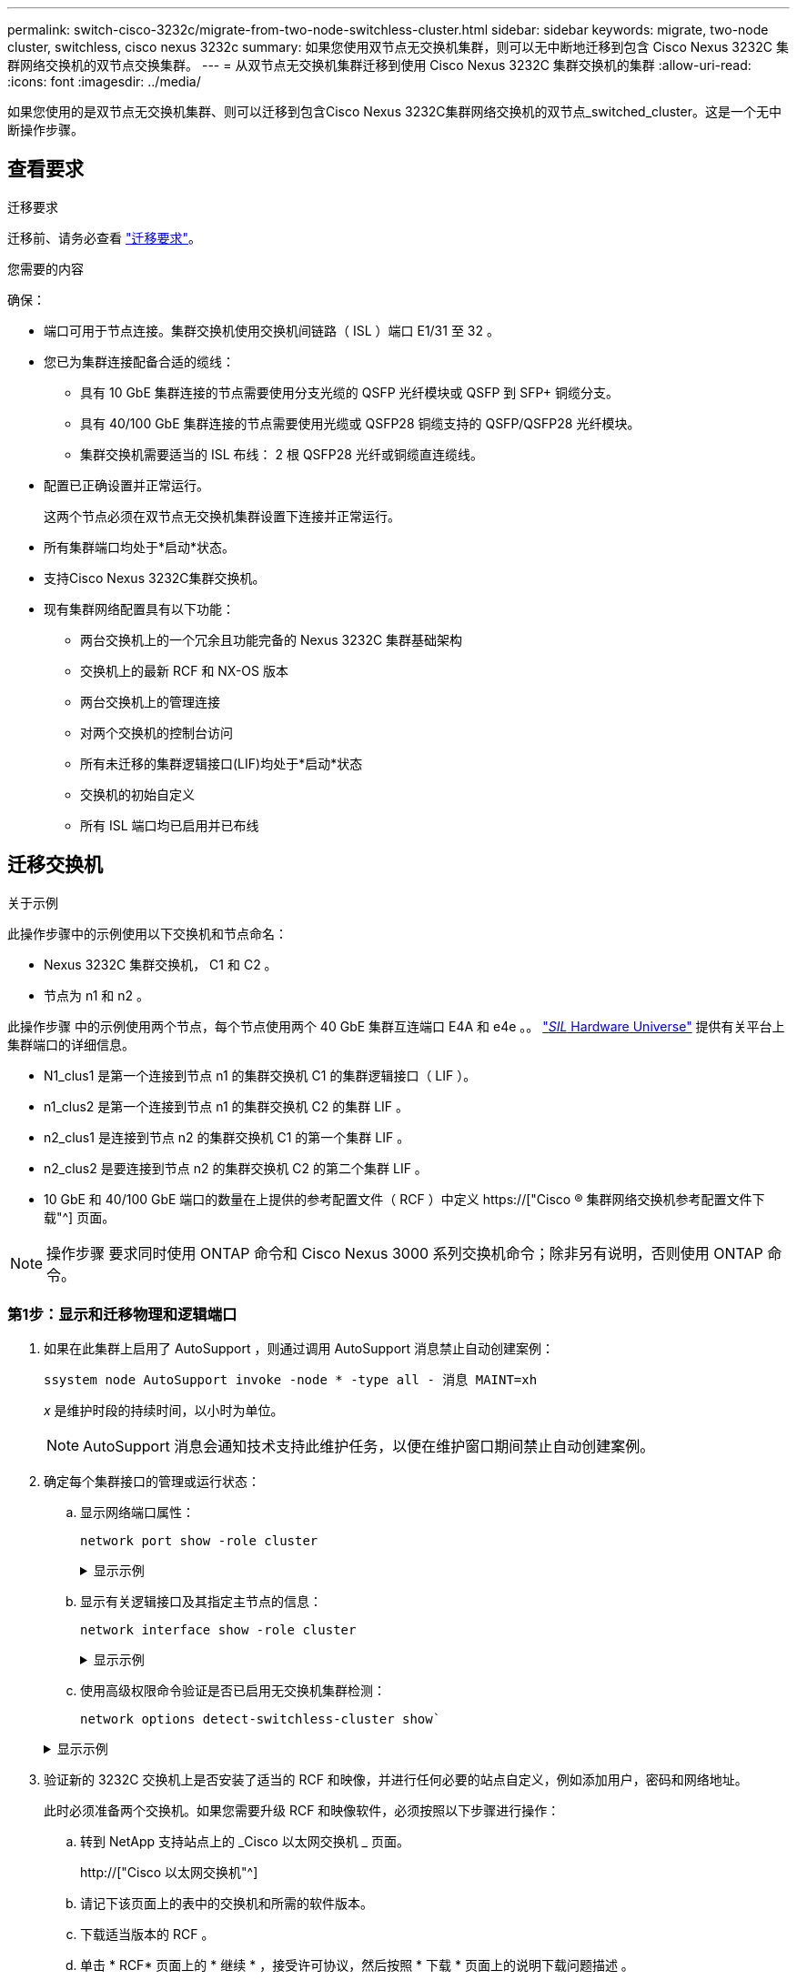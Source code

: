 ---
permalink: switch-cisco-3232c/migrate-from-two-node-switchless-cluster.html 
sidebar: sidebar 
keywords: migrate, two-node cluster, switchless, cisco nexus 3232c 
summary: 如果您使用双节点无交换机集群，则可以无中断地迁移到包含 Cisco Nexus 3232C 集群网络交换机的双节点交换集群。 
---
= 从双节点无交换机集群迁移到使用 Cisco Nexus 3232C 集群交换机的集群
:allow-uri-read: 
:icons: font
:imagesdir: ../media/


[role="lead"]
如果您使用的是双节点无交换机集群、则可以迁移到包含Cisco Nexus 3232C集群网络交换机的双节点_switched_cluster。这是一个无中断操作步骤。



== 查看要求

.迁移要求
迁移前、请务必查看 link:migrate-requirements-3232c.html["迁移要求"]。

.您需要的内容
确保：

* 端口可用于节点连接。集群交换机使用交换机间链路（ ISL ）端口 E1/31 至 32 。
* 您已为集群连接配备合适的缆线：
+
** 具有 10 GbE 集群连接的节点需要使用分支光缆的 QSFP 光纤模块或 QSFP 到 SFP+ 铜缆分支。
** 具有 40/100 GbE 集群连接的节点需要使用光缆或 QSFP28 铜缆支持的 QSFP/QSFP28 光纤模块。
** 集群交换机需要适当的 ISL 布线： 2 根 QSFP28 光纤或铜缆直连缆线。


* 配置已正确设置并正常运行。
+
这两个节点必须在双节点无交换机集群设置下连接并正常运行。

* 所有集群端口均处于*启动*状态。
* 支持Cisco Nexus 3232C集群交换机。
* 现有集群网络配置具有以下功能：
+
** 两台交换机上的一个冗余且功能完备的 Nexus 3232C 集群基础架构
** 交换机上的最新 RCF 和 NX-OS 版本
** 两台交换机上的管理连接
** 对两个交换机的控制台访问
** 所有未迁移的集群逻辑接口(LIF)均处于*启动*状态
** 交换机的初始自定义
** 所有 ISL 端口均已启用并已布线






== 迁移交换机

.关于示例
此操作步骤中的示例使用以下交换机和节点命名：

* Nexus 3232C 集群交换机， C1 和 C2 。
* 节点为 n1 和 n2 。


此操作步骤 中的示例使用两个节点，每个节点使用两个 40 GbE 集群互连端口 E4A 和 e4e 。。 link:https://hwu.netapp.com/["_SIL_ Hardware Universe"^] 提供有关平台上集群端口的详细信息。

* N1_clus1 是第一个连接到节点 n1 的集群交换机 C1 的集群逻辑接口（ LIF ）。
* n1_clus2 是第一个连接到节点 n1 的集群交换机 C2 的集群 LIF 。
* n2_clus1 是连接到节点 n2 的集群交换机 C1 的第一个集群 LIF 。
* n2_clus2 是要连接到节点 n2 的集群交换机 C2 的第二个集群 LIF 。
* 10 GbE 和 40/100 GbE 端口的数量在上提供的参考配置文件（ RCF ）中定义 https://["Cisco ® 集群网络交换机参考配置文件下载"^] 页面。


[NOTE]
====
操作步骤 要求同时使用 ONTAP 命令和 Cisco Nexus 3000 系列交换机命令；除非另有说明，否则使用 ONTAP 命令。

====


=== 第1步：显示和迁移物理和逻辑端口

. 如果在此集群上启用了 AutoSupport ，则通过调用 AutoSupport 消息禁止自动创建案例：
+
`ssystem node AutoSupport invoke -node * -type all - 消息 MAINT=xh`

+
_x_ 是维护时段的持续时间，以小时为单位。

+
[NOTE]
====
AutoSupport 消息会通知技术支持此维护任务，以便在维护窗口期间禁止自动创建案例。

====
. 确定每个集群接口的管理或运行状态：
+
.. 显示网络端口属性：
+
`network port show -role cluster`

+
.显示示例
[%collapsible]
====
[listing]
----
cluster::*> network port show –role cluster
  (network port show)
Node: n1
                                                                       Ignore
                                                  Speed(Mbps) Health   Health
Port      IPspace      Broadcast Domain Link MTU  Admin/Oper  Status   Status
--------- ------------ ---------------- ---- ---- ----------- -------- -----
e4a       Cluster      Cluster          up   9000 auto/40000  -
e4e       Cluster      Cluster          up   9000 auto/40000  -        -
Node: n2
                                                                       Ignore
                                                  Speed(Mbps) Health   Health
Port      IPspace      Broadcast Domain Link MTU  Admin/Oper  Status   Status
--------- ------------ ---------------- ---- ---- ----------- -------- -----
e4a       Cluster      Cluster          up   9000 auto/40000  -
e4e       Cluster      Cluster          up   9000 auto/40000  -
4 entries were displayed.
----
====
.. 显示有关逻辑接口及其指定主节点的信息：
+
`network interface show -role cluster`

+
.显示示例
[%collapsible]
====
[listing]
----
cluster::*> network interface show -role cluster
 (network interface show)
            Logical    Status     Network            Current       Current Is
Vserver     Interface  Admin/Oper Address/Mask       Node          Port    Home
----------- ---------- ---------- ------------------ ------------- ------- ---
Cluster
            n1_clus1   up/up      10.10.0.1/24       n1            e4a     true
            n1_clus2   up/up      10.10.0.2/24       n1            e4e     true
            n2_clus1   up/up      10.10.0.3/24       n2            e4a     true
            n2_clus2   up/up      10.10.0.4/24       n2            e4e     true

4 entries were displayed.
----
====
.. 使用高级权限命令验证是否已启用无交换机集群检测：
+
`network options detect-switchless-cluster show``

+
.显示示例
[%collapsible]
====
以下示例中的输出显示已启用无交换机集群检测：

[listing]
----
cluster::*> network options detect-switchless-cluster show
Enable Switchless Cluster Detection: true
----
====


. 验证新的 3232C 交换机上是否安装了适当的 RCF 和映像，并进行任何必要的站点自定义，例如添加用户，密码和网络地址。
+
此时必须准备两个交换机。如果您需要升级 RCF 和映像软件，必须按照以下步骤进行操作：

+
.. 转到 NetApp 支持站点上的 _Cisco 以太网交换机 _ 页面。
+
http://["Cisco 以太网交换机"^]

.. 请记下该页面上的表中的交换机和所需的软件版本。
.. 下载适当版本的 RCF 。
.. 单击 * RCF* 页面上的 * 继续 * ，接受许可协议，然后按照 * 下载 * 页面上的说明下载问题描述 。
.. 下载相应版本的映像软件。
+
https://["Cisco 集群和管理网络交换机参考配置文件下载页面"^]



. 单击 * RCF* 页面上的 * 继续 * ，接受许可协议，然后按照 * 下载 * 页面上的说明下载问题描述 。
. 在 Nexus 3232C 交换机 C1 和 C2 上，禁用所有面向节点的端口 C1 和 C2 ，但不要禁用 ISL 端口 E1/31 - 32 。
+
有关 Cisco 命令的详细信息，请参见中列出的指南 https://["Cisco Nexus 3000 系列 NX-OS 命令参考"^]。

+
.显示示例
[%collapsible]
====
以下示例显示了在 Nexus 3232C 集群交换机 C1 和 C2 上使用 RCF `NX3232_RCF_v1.0_24p10g_24p100g.txt` 中支持的配置禁用端口 1 到 30 ：

[listing]
----
C1# copy running-config startup-config
[########################################] 100% Copy complete.
C1# configure
C1(config)# int e1/1/1-4,e1/2/1-4,e1/3/1-4,e1/4/1-4,e1/5/1-4,e1/6/1-4,e1/7-30
C1(config-if-range)# shutdown
C1(config-if-range)# exit
C1(config)# exit
C2# copy running-config startup-config
[########################################] 100% Copy complete.
C2# configure
C2(config)# int e1/1/1-4,e1/2/1-4,e1/3/1-4,e1/4/1-4,e1/5/1-4,e1/6/1-4,e1/7-30
C2(config-if-range)# shutdown
C2(config-if-range)# exit
C2(config)# exit
----
====
. 使用支持的布线将 C1 上的端口 1/31 和 1/32 连接到 C2 上的相同端口。
. 验证 C1 和 C2 上的 ISL 端口是否正常运行：
+
`s如何执行端口通道摘要`

+
有关 Cisco 命令的详细信息，请参见中列出的指南 https://["Cisco Nexus 3000 系列 NX-OS 命令参考"^]。

+
.显示示例
[%collapsible]
====
以下示例显示了 Cisco `s如何使用 port-channel summary` 命令来验证 C1 和 C2 上的 ISL 端口是否正常运行：

[listing]
----
C1# show port-channel summary
Flags: D - Down         P - Up in port-channel (members)
       I - Individual   H - Hot-standby (LACP only)        s - Suspended    r - Module-removed
       S - Switched     R - Routed
       U - Up (port-channel)
       M - Not in use. Min-links not met
--------------------------------------------------------------------------------
      Port-
Group Channel      Type   Protocol  Member Ports
-------------------------------------------------------------------------------
1     Po1(SU)      Eth    LACP      Eth1/31(P)   Eth1/32(P)

C2# show port-channel summary
Flags: D - Down         P - Up in port-channel (members)
       I - Individual   H - Hot-standby (LACP only)        s - Suspended    r - Module-removed
       S - Switched     R - Routed
       U - Up (port-channel)
       M - Not in use. Min-links not met
--------------------------------------------------------------------------------

Group Port-        Type   Protocol  Member Ports
      Channel
--------------------------------------------------------------------------------
1     Po1(SU)      Eth    LACP      Eth1/31(P)   Eth1/32(P)
----
====
. 显示交换机上相邻设备的列表。
+
有关 Cisco 命令的详细信息，请参见中列出的指南 https://["Cisco Nexus 3000 系列 NX-OS 命令参考"^]。

+
.显示示例
[%collapsible]
====
以下示例显示了 Cisco 命令 `s如何使用 cdp neighbors` 显示交换机上的相邻设备：

[listing]
----
C1# show cdp neighbors
Capability Codes: R - Router, T - Trans-Bridge, B - Source-Route-Bridge
                  S - Switch, H - Host, I - IGMP, r - Repeater,
                  V - VoIP-Phone, D - Remotely-Managed-Device,                   s - Supports-STP-Dispute
Device-ID          Local Intrfce  Hldtme Capability  Platform      Port ID
C2                 Eth1/31        174    R S I s     N3K-C3232C  Eth1/31
C2                 Eth1/32        174    R S I s     N3K-C3232C  Eth1/32
Total entries displayed: 2
C2# show cdp neighbors
Capability Codes: R - Router, T - Trans-Bridge, B - Source-Route-Bridge
                  S - Switch, H - Host, I - IGMP, r - Repeater,
                  V - VoIP-Phone, D - Remotely-Managed-Device,                   s - Supports-STP-Dispute
Device-ID          Local Intrfce  Hldtme Capability  Platform      Port ID
C1                 Eth1/31        178    R S I s     N3K-C3232C  Eth1/31
C1                 Eth1/32        178    R S I s     N3K-C3232C  Eth1/32
Total entries displayed: 2
----
====
. 显示每个节点上的集群端口连接：
+
`network device-discovery show`

+
.显示示例
[%collapsible]
====
以下示例显示了为双节点无交换机集群配置显示的集群端口连接：

[listing]
----
cluster::*> network device-discovery show
            Local  Discovered
Node        Port   Device              Interface        Platform
----------- ------ ------------------- ---------------- ----------------
n1         /cdp
            e4a    n2                  e4a              FAS9000
            e4e    n2                  e4e              FAS9000
n2         /cdp
            e4a    n1                  e4a              FAS9000
            e4e    n1                  e4e              FAS9000
----
====
. 将 n1_clus1 和 n2_clus1 LIF 迁移到其目标节点的物理端口：
+
`network interface migrate -vserver cluster -lif _lif-name_ source-node _source-node-name_ -destination-port _destination-port-name_`

+
.显示示例
[%collapsible]
====
您必须对每个本地节点执行命令，如以下示例所示：

[listing]
----
cluster::*> network interface migrate -vserver cluster -lif n1_clus1 -source-node n1
–destination-node n1 -destination-port e4e
cluster::*> network interface migrate -vserver cluster -lif n2_clus1 -source-node n2
–destination-node n2 -destination-port e4e
----
====




=== 第2步：关闭重新分配的LIF并断开缆线

. 验证集群接口是否已成功迁移：
+
`network interface show -role cluster`

+
.显示示例
[%collapsible]
====
以下示例显示了 n1_clus1 的 "Is Home" 状态，而 n2_clus1 LIF 在迁移完成后变为 "false" ：

[listing]
----
cluster::*> network interface show -role cluster
 (network interface show)
            Logical    Status     Network            Current       Current Is
Vserver     Interface  Admin/Oper Address/Mask       Node          Port    Home
----------- ---------- ---------- ------------------ ------------- ------- ----
Cluster
            n1_clus1   up/up      10.10.0.1/24       n1            e4e     false
            n1_clus2   up/up      10.10.0.2/24       n1            e4e     true
            n2_clus1   up/up      10.10.0.3/24       n2            e4e     false
            n2_clus2   up/up      10.10.0.4/24       n2            e4e     true
 4 entries were displayed.
----
====
. 关闭在步骤 9 中迁移的 n1_clus1 和 n2_clus1 LIF 的集群端口：
+
`network port modify -node _node-name_ -port _port-name_ -up-admin false`

+
.显示示例
[%collapsible]
====
您必须对每个端口执行命令，如以下示例所示：

[listing]
----
cluster::*> network port modify -node n1 -port e4a -up-admin false
cluster::*> network port modify -node n2 -port e4a -up-admin false
----
====
. 对远程集群接口执行 Ping 操作并执行 RPC 服务器检查：
+
`cluster ping-cluster -node _node-name_`

+
.显示示例
[%collapsible]
====
以下示例显示了正在对节点 n1 执行 Ping 操作，之后会指示 RPC 状态：

[listing]
----
cluster::*> cluster ping-cluster -node n1

Host is n1 Getting addresses from network interface table...
Cluster n1_clus1 n1        e4a    10.10.0.1
Cluster n1_clus2 n1        e4e    10.10.0.2
Cluster n2_clus1 n2        e4a    10.10.0.3
Cluster n2_clus2 n2        e4e    10.10.0.4
Local = 10.10.0.1 10.10.0.2
Remote = 10.10.0.3 10.10.0.4
Cluster Vserver Id = 4294967293 Ping status:
....
Basic connectivity succeeds on 4 path(s)
Basic connectivity fails on 0 path(s) ................
Detected 9000 byte MTU on 32 path(s):
    Local 10.10.0.1 to Remote 10.10.0.3
    Local 10.10.0.1 to Remote 10.10.0.4
    Local 10.10.0.2 to Remote 10.10.0.3
    Local 10.10.0.2 to Remote 10.10.0.4
Larger than PMTU communication succeeds on 4 path(s) RPC status:
1 paths up, 0 paths down (tcp check)
1 paths up, 0 paths down (ucp check)
----
====
. 断开节点 n1 上 E4A 的缆线。
+
您可以参考正在运行的配置，并使用 Nexus 3232C 交换机支持的布线方式将交换机 C1 上的第一个 40 GbE 端口（本示例中的端口 1/7 ）连接到 n1 上的 E4A 。





=== 第3步：启用集群端口

. 断开节点 n2 上 E4A 的缆线。
+
您可以参考运行配置，并使用支持的布线方式将 E4A 连接到 C1 端口 1/8 上的下一个可用 40 GbE 端口。

. 启用 C1 上面向节点的所有端口。
+
有关 Cisco 命令的详细信息，请参见中列出的指南 https://["Cisco Nexus 3000 系列 NX-OS 命令参考"^]。

+
.显示示例
[%collapsible]
====
以下示例显示了使用 RCF `NX3232_RCF_v1.0_24p10g_26p100g.txt` 中支持的配置在 Nexus 3232C 集群交换机 C1 和 C2 上启用端口 1 到 30 ：

[listing]
----
C1# configure
C1(config)# int e1/1/1-4,e1/2/1-4,e1/3/1-4,e1/4/1-4,e1/5/1-4,e1/6/1-4,e1/7-30
C1(config-if-range)# no shutdown
C1(config-if-range)# exit
C1(config)# exit
----
====
. 在每个节点上启用第一个集群端口 E4A ：
+
`network port modify -node _node-name_ -port _port-name_ -up-admin true`

+
.显示示例
[%collapsible]
====
[listing]
----
cluster::*> network port modify -node n1 -port e4a -up-admin true
cluster::*> network port modify -node n2 -port e4a -up-admin true
----
====
. 验证两个节点上的集群是否均已启动：
+
`network port show -role cluster`

+
.显示示例
[%collapsible]
====
[listing]
----
cluster::*> network port show –role cluster
  (network port show)
Node: n1
                                                                       Ignore
                                                  Speed(Mbps) Health   Health
Port      IPspace      Broadcast Domain Link MTU  Admin/Oper  Status   Status
--------- ------------ ---------------- ---- ---- ----------- -------- -----
e4a       Cluster      Cluster          up   9000 auto/40000  -
e4e       Cluster      Cluster          up   9000 auto/40000  -        -

Node: n2
                                                                       Ignore
                                                  Speed(Mbps) Health   Health
Port      IPspace      Broadcast Domain Link MTU  Admin/Oper  Status   Status
--------- ------------ ---------------- ---- ---- ----------- -------- -----
e4a       Cluster      Cluster          up   9000 auto/40000  -
e4e       Cluster      Cluster          up   9000 auto/40000  -

4 entries were displayed.
----
====
. 对于每个节点，还原所有迁移的集群互连 LIF ：
+
`network interface revert -vserver cluster -lif _lif-name_`

+
.显示示例
[%collapsible]
====
您必须分别将每个 LIF 还原到其主端口，如以下示例所示：

[listing]
----
cluster::*> network interface revert -vserver cluster -lif n1_clus1
cluster::*> network interface revert -vserver cluster -lif n2_clus1
----
====
. 验证所有 LIF 现在是否均已还原到其主端口：
+
`network interface show -role cluster`

+
对于 `Current Port` 列中列出的所有端口， `Is Home` 列应显示值 `true` 。如果显示的值为 `false` ，则表示端口尚未还原。

+
.显示示例
[%collapsible]
====
[listing]
----
cluster::*> network interface show -role cluster
 (network interface show)
            Logical    Status     Network            Current       Current Is
Vserver     Interface  Admin/Oper Address/Mask       Node          Port    Home
----------- ---------- ---------- ------------------ ------------- ------- ----
Cluster
            n1_clus1   up/up      10.10.0.1/24       n1            e4a     true
            n1_clus2   up/up      10.10.0.2/24       n1            e4e     true
            n2_clus1   up/up      10.10.0.3/24       n2            e4a     true
            n2_clus2   up/up      10.10.0.4/24       n2            e4e     true
4 entries were displayed.
----
====




=== 第4步：启用重新分配的LIF

. 显示每个节点上的集群端口连接：
+
`network device-discovery show`

+
.显示示例
[%collapsible]
====
[listing]
----
cluster::*> network device-discovery show
            Local  Discovered
Node        Port   Device              Interface        Platform
----------- ------ ------------------- ---------------- ----------------
n1         /cdp
            e4a    C1                  Ethernet1/7      N3K-C3232C
            e4e    n2                  e4e              FAS9000
n2         /cdp
            e4a    C1                  Ethernet1/8      N3K-C3232C
            e4e    n1                  e4e              FAS9000
----
====
. 将 clus2 迁移到每个节点控制台上的端口 E4A ：
+
`network interface migrate cluster -lif _lif-name_ -source-node _source-node-name_ -destination-node _destination-node-name_ -destination-port _destination-port-name_`

+
.显示示例
[%collapsible]
====
您必须将每个 LIF 单独迁移到其主端口，如以下示例所示：

[listing]
----
cluster::*> network interface migrate -vserver cluster -lif n1_clus2 -source-node n1
–destination-node n1 -destination-port e4a
cluster::*> network interface migrate -vserver cluster -lif n2_clus2 -source-node n2 –destination-node n2 -destination-port e4a
----
====
. 关闭两个节点上的集群端口 clus2 LIF ：
+
`network port modify`

+
.显示示例
[%collapsible]
====
以下示例显示了将指定端口设置为 `false` 将关闭两个节点上的端口：

[listing]
----
cluster::*> network port modify -node n1 -port e4e -up-admin false
cluster::*> network port modify -node n2 -port e4e -up-admin false
----
====
. 验证集群 LIF 状态：
+
`network interface show`

+
.显示示例
[%collapsible]
====
[listing]
----
cluster::*> network interface show -role cluster
 (network interface show)
            Logical    Status     Network            Current       Current Is
Vserver     Interface  Admin/Oper Address/Mask       Node          Port    Home
----------- ---------- ---------- ------------------ ------------- ------- ----
Cluster
            n1_clus1   up/up      10.10.0.1/24       n1            e4a     true
            n1_clus2   up/up      10.10.0.2/24       n1            e4a     false
            n2_clus1   up/up      10.10.0.3/24       n2            e4a     true
            n2_clus2   up/up      10.10.0.4/24       n2            e4a     false
4 entries were displayed.
----
====
. 断开节点 n1 上 e4e 的缆线。
+
您可以参考正在运行的配置，并使用适用于 Nexus 3232C 交换机型号的相应布线方式将交换机 C2 上的第一个 40 GbE 端口（本示例中的端口 1/7 ）连接到节点 n1 上的 e4e 。

. 断开节点 n2 上 e4e 的缆线。
+
您可以参考正在运行的配置，并使用适合 Nexus 3232C 交换机型号的相应布线方式将 e4e 连接到 C2 上的下一个可用 40 GbE 端口端口端口端口端口，即端口 1/8 。

. 在 C2 上启用所有面向节点的端口。
+
.显示示例
[%collapsible]
====
以下示例显示了在 Nexus 3132Q-V 集群交换机 C1 和 C2 上使用 RCF `NX32C_RCF_v1.0_24p10g_26p100g.txt` 中支持的配置启用端口 1 到 30 ：

[listing]
----
C2# configure
C2(config)# int e1/1/1-4,e1/2/1-4,e1/3/1-4,e1/4/1-4,e1/5/1-4,e1/6/1-4,e1/7-30
C2(config-if-range)# no shutdown
C2(config-if-range)# exit
C2(config)# exit
----
====
. 在每个节点上启用第二个集群端口 e4e ：
+
`network port modify`

+
.显示示例
[%collapsible]
====
以下示例显示了每个节点上启动的第二个集群端口 e4e ：

[listing]
----
cluster::*> network port modify -node n1 -port e4e -up-admin true
cluster::*> network port modify -node n2 -port e4e -up-admin true
----
====
. 对于每个节点，还原所有迁移的集群互连 LIF ： `network interface revert`
+
.显示示例
[%collapsible]
====
以下示例显示了要还原到其主端口的已迁移 LIF 。

[listing]
----
cluster::*> network interface revert -vserver Cluster -lif n1_clus2
cluster::*> network interface revert -vserver Cluster -lif n2_clus2
----
====
. 验证所有集群互连端口现在是否均已还原到其主端口：
+
`network interface show -role cluster`

+
对于 `Current Port` 列中列出的所有端口， `Is Home` 列应显示值 `true` 。如果显示的值为 `false` ，则表示端口尚未还原。

+
.显示示例
[%collapsible]
====
[listing]
----
cluster::*> network interface show -role cluster
 (network interface show)
            Logical    Status     Network            Current       Current Is
Vserver     Interface  Admin/Oper Address/Mask       Node          Port    Home
----------- ---------- ---------- ------------------ ------------- ------- ----
Cluster
            n1_clus1   up/up      10.10.0.1/24       n1            e4a     true
            n1_clus2   up/up      10.10.0.2/24       n1            e4e     true
            n2_clus1   up/up      10.10.0.3/24       n2            e4a     true
            n2_clus2   up/up      10.10.0.4/24       n2            e4e     true
4 entries were displayed.
----
====
. 验证所有集群互连端口是否均处于 `up` 状态：
+
`network port show -role cluster`

. 显示每个集群端口连接到每个节点的集群交换机端口号： `network device-discovery show`
+
.显示示例
[%collapsible]
====
[listing]
----
cluster::*> network device-discovery show
            Local  Discovered
Node        Port   Device              Interface        Platform
----------- ------ ------------------- ---------------- ----------------
n1          /cdp
            e4a    C1                  Ethernet1/7      N3K-C3232C
            e4e    C2                  Ethernet1/7      N3K-C3232C
n2          /cdp
            e4a    C1                  Ethernet1/8      N3K-C3232C
            e4e    C2                  Ethernet1/8      N3K-C3232C
----
====
. 显示已发现和受监控的集群交换机：
+
`ssystem cluster-switch show`

+
.显示示例
[%collapsible]
====
[listing]
----
cluster::*> system cluster-switch show

Switch                      Type               Address          Model
--------------------------- ------------------ ---------------- ---------------
C1                          cluster-network    10.10.1.101      NX3232CV
Serial Number: FOX000001
Is Monitored: true
Reason:
Software Version: Cisco Nexus Operating System (NX-OS) Software, Version 7.0(3)I6(1)
Version Source: CDP

C2                          cluster-network     10.10.1.102      NX3232CV
Serial Number: FOX000002
Is Monitored: true
Reason:
Software Version: Cisco Nexus Operating System (NX-OS) Software, Version 7.0(3)I6(1)
Version Source: CDP 2 entries were displayed.
----
====
. 验证无交换机集群检测是否已将无交换机集群选项更改为已禁用：
+
`network options switchless-cluster show`

. 对远程集群接口执行 Ping 操作并执行 RPC 服务器检查：
+
`cluster ping-cluster -node _node-name_`

+
.显示示例
[%collapsible]
====
[listing]
----
cluster::*> cluster ping-cluster -node n1
Host is n1 Getting addresses from network interface table...
Cluster n1_clus1 n1        e4a    10.10.0.1
Cluster n1_clus2 n1        e4e    10.10.0.2
Cluster n2_clus1 n2        e4a    10.10.0.3
Cluster n2_clus2 n2        e4e    10.10.0.4
Local = 10.10.0.1 10.10.0.2
Remote = 10.10.0.3 10.10.0.4
Cluster Vserver Id = 4294967293
Ping status:
....
Basic connectivity succeeds on 4 path(s)
Basic connectivity fails on 0 path(s) ................
Detected 9000 byte MTU on 32 path(s):
    Local 10.10.0.1 to Remote 10.10.0.3
    Local 10.10.0.1 to Remote 10.10.0.4
    Local 10.10.0.2 to Remote 10.10.0.3
    Local 10.10.0.2 to Remote 10.10.0.4
Larger than PMTU communication succeeds on 4 path(s) RPC status:
1 paths up, 0 paths down (tcp check)
1 paths up, 0 paths down (ucp check)
----
====
. 启用集群交换机运行状况监控器日志收集功能以收集交换机相关的日志文件：
+
`ssystem cluster-switch log setup-password`

+
`ssystem cluster-switch log enable-Collection`

+
.显示示例
[%collapsible]
====
[listing]
----
cluster::*> system cluster-switch log setup-password
Enter the switch name: <return>
The switch name entered is not recognized.
Choose from the following list:
C1
C2

cluster::*> system cluster-switch log setup-password

Enter the switch name: C1
RSA key fingerprint is e5:8b:c6:dc:e2:18:18:09:36:63:d9:63:dd:03:d9:cc
Do you want to continue? {y|n}::[n] y

Enter the password: <enter switch password>
Enter the password again: <enter switch password>

cluster::*> system cluster-switch log setup-password

Enter the switch name: C2
RSA key fingerprint is 57:49:86:a1:b9:80:6a:61:9a:86:8e:3c:e3:b7:1f:b1
Do you want to continue? {y|n}:: [n] y

Enter the password: <enter switch password>
Enter the password again: <enter switch password>

cluster::*> system cluster-switch log enable-collection

Do you want to enable cluster log collection for all nodes in the cluster?
{y|n}: [n] y

Enabling cluster switch log collection.

cluster::*>
----
====
+
[NOTE]
====
如果其中任何一个命令返回错误，请联系 NetApp 支持部门。

====
. 如果禁止自动创建案例，请通过调用 AutoSupport 消息重新启用它：
+
`ssystem node AutoSupport invoke -node * -type all -message MAINT=end`


